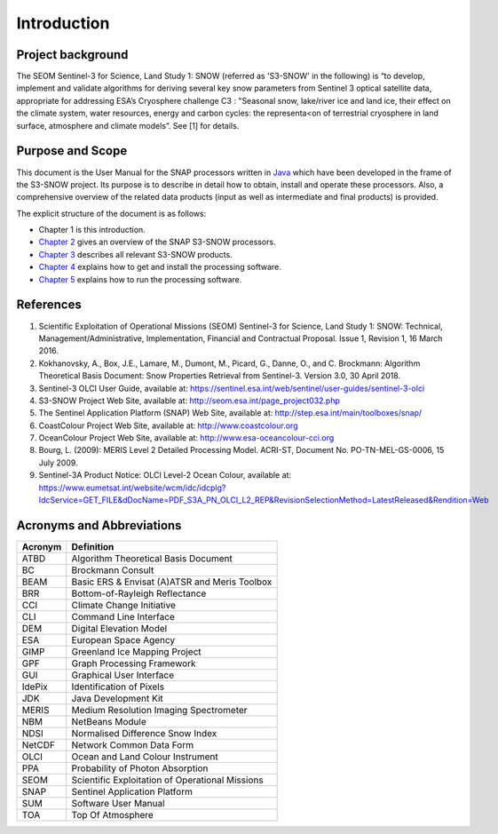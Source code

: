 .. _intro:

============
Introduction
============

Project background
==================

The SEOM Sentinel-3 for Science, Land Study 1: SNOW (referred as 'S3-SNOW' in the following) is “to develop, implement  
and  validate  algorithms  
for deriving  several  key  snow  parameters from  Sentinel  3  optical  satellite  data,  appropriate  for  addressing  
ESA’s  Cryosphere  challenge  C3 : "Seasonal  snow,  lake/river  ice  and  land  ice,  their  effect  on  the
climate  system,  water  resources, energy  and  carbon  cycles:  the  representa<on  of  terrestrial  cryosphere  
in  land  surface,  atmosphere  and climate  models”. See [1] for details.

Purpose and Scope
=================

This document is the User Manual for the SNAP processors written in 
`Java <http://www.oracle.com/java>`_ which have been developed in the frame of the S3-SNOW
project. Its purpose is to describe in detail how to obtain, install and operate these processors. Also, a
comprehensive overview of the related data products (input as well as intermediate and final products) is provided.

The explicit structure of the document is as follows:

* Chapter 1 is this introduction.
* `Chapter 2 <s3snow_processing_system.html>`_ gives an overview of the SNAP S3-SNOW processors.
* `Chapter 3 <s3snow_products.html>`_ describes all relevant S3-SNOW products.
* `Chapter 4 <s3snow_installation.html>`_ explains how to get and install the processing software.
* `Chapter 5 <s3snow_usage.html>`_ explains how to run the processing software.

References
==========

1.  Scientific Exploitation of Operational Missions (SEOM) Sentinel-3 for Science, Land Study 1: SNOW:
    Technical, Management/Administrative, Implementation, Financial and Contractual Proposal.
    Issue 1, Revision 1, 16 March 2016.

2.  Kokhanovsky, A., Box, J.E., Lamare, M., Dumont, M., Picard, G., Danne, O., and C. Brockmann:
    Algorithm Theoretical Basis Document: Snow Properties Retrieval from Sentinel-3. Version 3.0, 30 April 2018.

3.  Sentinel-3 OLCI User Guide,
    available at: https://sentinel.esa.int/web/sentinel/user-guides/sentinel-3-olci

4.  S3-SNOW Project Web Site,
    available at: http://seom.esa.int/page_project032.php

5.  The Sentinel Application Platform (SNAP) Web Site,
    available at: http://step.esa.int/main/toolboxes/snap/

6.  CoastColour Project Web Site,
    available at: http://www.coastcolour.org

7.  OceanColour Project Web Site,
    available at: http://www.esa-oceancolour-cci.org

8.  Bourg, L. (2009): MERIS Level 2 Detailed Processing Model. ACRI-ST, Document No. PO-TN-MEL-GS-0006, 15 July 2009.

9.  Sentinel-3A Product Notice: OLCI Level-2 Ocean Colour,
    available at: https://www.eumetsat.int/website/wcm/idc/idcplg?IdcService=GET_FILE&dDocName=PDF_S3A_PN_OLCI_L2_REP&RevisionSelectionMethod=LatestReleased&Rendition=Web




Acronyms and Abbreviations
==========================

=======================  =============================================================================================
**Acronym**              **Definition**
=======================  =============================================================================================
ATBD                     Algorithm Theoretical Basis Document
-----------------------  ---------------------------------------------------------------------------------------------
BC                       Brockmann Consult
-----------------------  ---------------------------------------------------------------------------------------------
BEAM                     Basic ERS & Envisat (A)ATSR and Meris Toolbox
-----------------------  ---------------------------------------------------------------------------------------------
BRR                      Bottom-of-Rayleigh Reflectance
-----------------------  ---------------------------------------------------------------------------------------------
CCI                      Climate Change Initiative
-----------------------  ---------------------------------------------------------------------------------------------
CLI                      Command Line Interface
-----------------------  ---------------------------------------------------------------------------------------------
DEM                      Digital Elevation Model
-----------------------  ---------------------------------------------------------------------------------------------
ESA                      European Space Agency
-----------------------  ---------------------------------------------------------------------------------------------
GIMP                     Greenland Ice Mapping Project
-----------------------  ---------------------------------------------------------------------------------------------
GPF                      Graph Processing Framework
-----------------------  ---------------------------------------------------------------------------------------------
GUI                      Graphical User Interface
-----------------------  ---------------------------------------------------------------------------------------------
IdePix                   Identification of Pixels
-----------------------  ---------------------------------------------------------------------------------------------
JDK                      Java Development Kit
-----------------------  ---------------------------------------------------------------------------------------------
MERIS                    Medium Resolution Imaging Spectrometer
-----------------------  ---------------------------------------------------------------------------------------------
NBM                      NetBeans Module
-----------------------  ---------------------------------------------------------------------------------------------
NDSI                     Normalised Difference Snow Index
-----------------------  ---------------------------------------------------------------------------------------------
NetCDF                   Network Common Data Form
-----------------------  ---------------------------------------------------------------------------------------------
OLCI                     Ocean and Land Colour Instrument
-----------------------  ---------------------------------------------------------------------------------------------
PPA                      Probability of Photon Absorption
-----------------------  ---------------------------------------------------------------------------------------------
SEOM                     Scientific Exploitation of Operational Missions
-----------------------  ---------------------------------------------------------------------------------------------
SNAP                     Sentinel Application Platform
-----------------------  ---------------------------------------------------------------------------------------------
SUM                      Software User Manual
-----------------------  ---------------------------------------------------------------------------------------------
TOA                      Top Of Atmosphere
=======================  =============================================================================================

